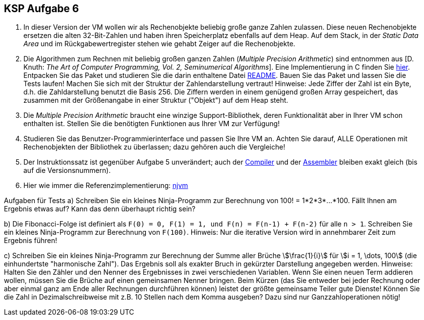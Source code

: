 ifndef::includedir[]
ifndef::backend-pdf[]
:includedir: ./
endif::[]
ifdef::backend-pdf[]
:includedir: https://git.thm.de/arin07/KSP_public_WS20_21/-/blob/master/aufgaben/a6/
endif::[]
endif::[]

== KSP Aufgabe 6

1. In dieser Version der VM wollen wir als Rechenobjekte beliebig große ganze Zahlen zulassen. Diese neuen Rechenobjekte ersetzen die alten 32-Bit-Zahlen und haben ihren Speicherplatz ebenfalls auf dem Heap. Auf dem Stack, in der _Static Data Area_ und im Rückgabewertregister stehen wie gehabt Zeiger auf die Rechenobjekte.

2. Die Algorithmen zum Rechnen mit beliebig großen ganzen Zahlen (_Multiple Precision Arithmetic_) sind entnommen aus [D. Knuth: _The Art of Computer Programming, Vol. 2, Seminumerical Algorithms_]. Eine Implementierung in C finden Sie link:{includedir}bigint.tar.gz[hier]. Entpacken Sie das Paket und studieren Sie die darin enthaltene Datei link:{includedir}BIGINT_README[README]. Bauen Sie das Paket und lassen Sie die Tests laufen! Machen Sie sich mit der Struktur der Zahlendarstellung vertraut! Hinweise: Jede Ziffer der Zahl ist ein Byte, d.h. die Zahldarstellung benutzt die Basis 256. Die Ziffern werden in einem genügend großen Array gespeichert, das zusammen mit der Größenangabe in einer Struktur ("Objekt") auf dem Heap steht.

3. Die _Multiple Precision Arithmetic_ braucht eine winzige Support-Bibliothek, deren Funktionalität aber in Ihrer VM schon enthalten ist. Stellen Sie die benötigten Funktionen aus Ihrer VM zur Verfügung!

4. Studieren Sie das Benutzer-Programmierinterface und passen Sie Ihre VM an. Achten Sie darauf, ALLE Operationen mit Rechenobjekten der Bibliothek zu überlassen; dazu gehören auch die Vergleiche!

5. Der Instruktionssatz ist gegenüber Aufgabe 5 unverändert; auch der link:{includedir}njc[Compiler] und der link:{includedir}nja[Assembler] bleiben exakt gleich (bis auf die Versionsnummern).

6. Hier wie immer die Referenzimplementierung:
link:{includedir}njvm[njvm]

Aufgaben für Tests
a) Schreiben Sie ein kleines Ninja-Programm zur Berechnung von pass:[100! = 1*2*3*...*100]. Fällt Ihnen am Ergebnis etwas auf? Kann das denn überhaupt richtig sein?

b) Die Fibonacci-Folge ist definiert als `F(0) = 0, F(1) = 1, und F(n) = F(n-1) + F(n-2)` für alle `n > 1`. Schreiben Sie ein kleines Ninja-Programm zur Berechnung von `F(100)`. Hinweis: Nur die iterative Version wird in annehmbarer Zeit zum Ergebnis führen!

c) Schreiben Sie ein kleines Ninja-Programm zur Berechnung der Summe aller Brüche stem:[\frac{1}{i}] für stem:[i = 1, \dots, 100] (die einhundertste "harmonische Zahl"). Das Ergebnis soll als exakter Bruch in gekürzter Darstellung angegeben werden. Hinweise: Halten Sie den Zähler und den Nenner des Ergebnisses in zwei verschiedenen Variablen. Wenn Sie einen neuen Term addieren wollen, müssen Sie die Brüche auf einen gemeinsamen Nenner bringen. Beim Kürzen (das Sie entweder bei jeder Rechnung oder aber einmal ganz am Ende aller Rechnungen durchführen können) leistet der größte gemeinsame Teiler gute Dienste! Können Sie die Zahl in Dezimalschreibweise mit z.B. 10 Stellen nach dem Komma ausgeben? Dazu sind nur Ganzzahloperationen nötig!